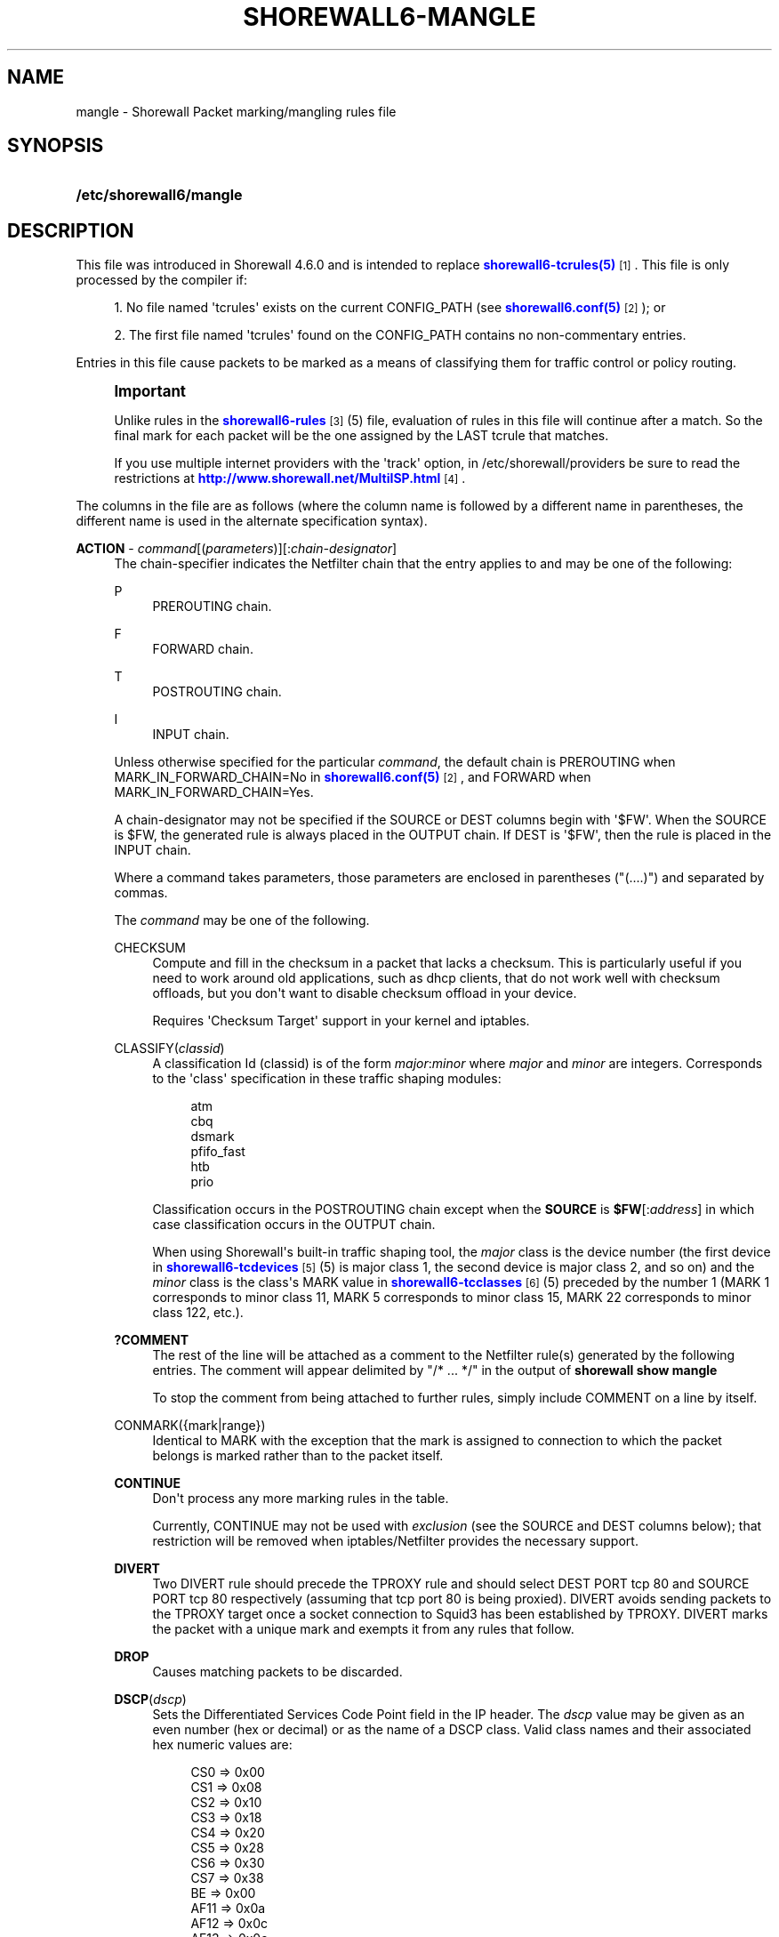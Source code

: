 '\" t
.\"     Title: shorewall6-mangle
.\"    Author: [FIXME: author] [see http://docbook.sf.net/el/author]
.\" Generator: DocBook XSL Stylesheets v1.76.1 <http://docbook.sf.net/>
.\"      Date: 08/19/2014
.\"    Manual: Configuration Files
.\"    Source: Configuration Files
.\"  Language: English
.\"
.TH "SHOREWALL6\-MANGLE" "5" "08/19/2014" "Configuration Files" "Configuration Files"
.\" -----------------------------------------------------------------
.\" * Define some portability stuff
.\" -----------------------------------------------------------------
.\" ~~~~~~~~~~~~~~~~~~~~~~~~~~~~~~~~~~~~~~~~~~~~~~~~~~~~~~~~~~~~~~~~~
.\" http://bugs.debian.org/507673
.\" http://lists.gnu.org/archive/html/groff/2009-02/msg00013.html
.\" ~~~~~~~~~~~~~~~~~~~~~~~~~~~~~~~~~~~~~~~~~~~~~~~~~~~~~~~~~~~~~~~~~
.ie \n(.g .ds Aq \(aq
.el       .ds Aq '
.\" -----------------------------------------------------------------
.\" * set default formatting
.\" -----------------------------------------------------------------
.\" disable hyphenation
.nh
.\" disable justification (adjust text to left margin only)
.ad l
.\" -----------------------------------------------------------------
.\" * MAIN CONTENT STARTS HERE *
.\" -----------------------------------------------------------------
.SH "NAME"
mangle \- Shorewall Packet marking/mangling rules file
.SH "SYNOPSIS"
.HP \w'\fB/etc/shorewall6/mangle\fR\ 'u
\fB/etc/shorewall6/mangle\fR
.SH "DESCRIPTION"
.PP
This file was introduced in Shorewall 4\&.6\&.0 and is intended to replace
\m[blue]\fBshorewall6\-tcrules(5)\fR\m[]\&\s-2\u[1]\d\s+2\&. This file is only processed by the compiler if:
.sp
.RS 4
.ie n \{\
\h'-04' 1.\h'+01'\c
.\}
.el \{\
.sp -1
.IP "  1." 4.2
.\}
No file named \*(Aqtcrules\*(Aq exists on the current CONFIG_PATH (see
\m[blue]\fBshorewall6\&.conf(5)\fR\m[]\&\s-2\u[2]\d\s+2); or
.RE
.sp
.RS 4
.ie n \{\
\h'-04' 2.\h'+01'\c
.\}
.el \{\
.sp -1
.IP "  2." 4.2
.\}
The first file named \*(Aqtcrules\*(Aq found on the CONFIG_PATH contains no non\-commentary entries\&.
.RE
.PP
Entries in this file cause packets to be marked as a means of classifying them for traffic control or policy routing\&.
.if n \{\
.sp
.\}
.RS 4
.it 1 an-trap
.nr an-no-space-flag 1
.nr an-break-flag 1
.br
.ps +1
\fBImportant\fR
.ps -1
.br
.PP
Unlike rules in the
\m[blue]\fBshorewall6\-rules\fR\m[]\&\s-2\u[3]\d\s+2(5) file, evaluation of rules in this file will continue after a match\&. So the final mark for each packet will be the one assigned by the LAST tcrule that matches\&.
.PP
If you use multiple internet providers with the \*(Aqtrack\*(Aq option, in /etc/shorewall/providers be sure to read the restrictions at
\m[blue]\fBhttp://www\&.shorewall\&.net/MultiISP\&.html\fR\m[]\&\s-2\u[4]\d\s+2\&.
.sp .5v
.RE
.PP
The columns in the file are as follows (where the column name is followed by a different name in parentheses, the different name is used in the alternate specification syntax)\&.
.PP
\fBACTION\fR \- \fIcommand\fR[(\fIparameters\fR)][:\fIchain\-designator\fR]
.RS 4
The chain\-specifier indicates the Netfilter chain that the entry applies to and may be one of the following:
.PP
P
.RS 4
PREROUTING chain\&.
.RE
.PP
F
.RS 4
FORWARD chain\&.
.RE
.PP
T
.RS 4
POSTROUTING chain\&.
.RE
.PP
I
.RS 4
INPUT chain\&.
.RE
.sp
Unless otherwise specified for the particular
\fIcommand\fR, the default chain is PREROUTING when MARK_IN_FORWARD_CHAIN=No in
\m[blue]\fBshorewall6\&.conf(5)\fR\m[]\&\s-2\u[2]\d\s+2, and FORWARD when MARK_IN_FORWARD_CHAIN=Yes\&.
.sp
A chain\-designator may not be specified if the SOURCE or DEST columns begin with \*(Aq$FW\*(Aq\&. When the SOURCE is $FW, the generated rule is always placed in the OUTPUT chain\&. If DEST is \*(Aq$FW\*(Aq, then the rule is placed in the INPUT chain\&.
.sp
Where a command takes parameters, those parameters are enclosed in parentheses ("(\&.\&.\&.\&.)") and separated by commas\&.
.sp
The
\fIcommand\fR
may be one of the following\&.
.PP
CHECKSUM
.RS 4
Compute and fill in the checksum in a packet that lacks a checksum\&. This is particularly useful if you need to work around old applications, such as dhcp clients, that do not work well with checksum offloads, but you don\*(Aqt want to disable checksum offload in your device\&.
.sp
Requires \*(AqChecksum Target\*(Aq support in your kernel and iptables\&.
.RE
.PP
CLASSIFY(\fIclassid\fR)
.RS 4
A classification Id (classid) is of the form
\fImajor\fR:\fIminor\fR
where
\fImajor\fR
and
\fIminor\fR
are integers\&. Corresponds to the \*(Aqclass\*(Aq specification in these traffic shaping modules:
.sp
.if n \{\
.RS 4
.\}
.nf
       atm
       cbq
       dsmark
       pfifo_fast
       htb
       prio
.fi
.if n \{\
.RE
.\}
.sp
Classification occurs in the POSTROUTING chain except when the
\fBSOURCE\fR
is
\fB$FW\fR[:\fIaddress\fR] in which case classification occurs in the OUTPUT chain\&.
.sp
When using Shorewall\*(Aqs built\-in traffic shaping tool, the
\fImajor\fR
class is the device number (the first device in
\m[blue]\fBshorewall6\-tcdevices\fR\m[]\&\s-2\u[5]\d\s+2(5) is major class 1, the second device is major class 2, and so on) and the
\fIminor\fR
class is the class\*(Aqs MARK value in
\m[blue]\fBshorewall6\-tcclasses\fR\m[]\&\s-2\u[6]\d\s+2(5) preceded by the number 1 (MARK 1 corresponds to minor class 11, MARK 5 corresponds to minor class 15, MARK 22 corresponds to minor class 122, etc\&.)\&.
.RE
.PP
\fB?COMMENT\fR
.RS 4
The rest of the line will be attached as a comment to the Netfilter rule(s) generated by the following entries\&. The comment will appear delimited by "/* \&.\&.\&. */" in the output of
\fBshorewall show mangle\fR
.sp
To stop the comment from being attached to further rules, simply include COMMENT on a line by itself\&.
.RE
.PP
CONMARK({mark|range})
.RS 4
Identical to MARK with the exception that the mark is assigned to connection to which the packet belongs is marked rather than to the packet itself\&.
.RE
.PP
\fBCONTINUE\fR
.RS 4
Don\*(Aqt process any more marking rules in the table\&.
.sp
Currently, CONTINUE may not be used with
\fIexclusion\fR
(see the SOURCE and DEST columns below); that restriction will be removed when iptables/Netfilter provides the necessary support\&.
.RE
.PP
\fBDIVERT\fR
.RS 4
Two DIVERT rule should precede the TPROXY rule and should select DEST PORT tcp 80 and SOURCE PORT tcp 80 respectively (assuming that tcp port 80 is being proxied)\&. DIVERT avoids sending packets to the TPROXY target once a socket connection to Squid3 has been established by TPROXY\&. DIVERT marks the packet with a unique mark and exempts it from any rules that follow\&.
.RE
.PP
\fBDROP\fR
.RS 4
Causes matching packets to be discarded\&.
.RE
.PP
\fBDSCP\fR(\fIdscp\fR)
.RS 4
Sets the
Differentiated Services Code Point
field in the IP header\&. The
\fIdscp\fR
value may be given as an even number (hex or decimal) or as the name of a DSCP class\&. Valid class names and their associated hex numeric values are:
.sp
.if n \{\
.RS 4
.\}
.nf
    CS0  => 0x00
    CS1  => 0x08
    CS2  => 0x10
    CS3  => 0x18
    CS4  => 0x20
    CS5  => 0x28
    CS6  => 0x30
    CS7  => 0x38
    BE   => 0x00
    AF11 => 0x0a
    AF12 => 0x0c
    AF13 => 0x0e
    AF21 => 0x12
    AF22 => 0x14
    AF23 => 0x16
    AF31 => 0x1a
    AF32 => 0x1c
    AF33 => 0x1e
    AF41 => 0x22
    AF42 => 0x24
    AF43 => 0x26
    EF   => 0x2e
.fi
.if n \{\
.RE
.\}
.sp
To indicate more than one class, add their hex values together and specify the result\&.
.RE
.PP
\fBIMQ\fR(\fInumber\fR)
.RS 4
Specifies that the packet should be passed to the IMQ identified by
\fInumber\fR\&. Requires IMQ Target support in your kernel and iptables\&.
.RE
.PP
\fBINLINE\fR[(\fIaction\fR)]
.RS 4
Allows you to place your own ip[6]tables matches at the end of the line following a semicolon (";")\&. If an
\fIaction\fR
is specified, the compiler procedes as if that
\fIaction\fR
had been specified in this column\&. If no action is specified, then you may include your own jump ("\-j
\fItarget\fR
[\fIoption\fR] \&.\&.\&.") after any matches specified at the end of the rule\&. If the target is not one known to Shorewall, then it must be defined as a builtin action in
\m[blue]\fBshorewall6\-actions\fR\m[]\&\s-2\u[7]\d\s+2
(5)\&.
.sp
The following rules are equivalent:
.sp
.if n \{\
.RS 4
.\}
.nf
2:P             eth0              \-         tcp 22
INLINE(2):P     eth0              \-         tcp 22
INLINE(2):P     eth0              \-                 ; \-p tcp
INLINE          eth0              \-         tcp 22  ; \-j MARK \-\-set\-mark 2
INLINE          eth0              \-                 ; \-p tcp \-j MARK \-\-set\-mark 2
.fi
.if n \{\
.RE
.\}
.sp
If INLINE_MATCHES=Yes in
\m[blue]\fBshorewall6\&.conf\fR\m[]\&\s-2\u[2]\d\s+2(5) then the third rule above can be specified as follows:
.sp
.if n \{\
.RS 4
.\}
.nf
2:P             eth0              \-                 ; \-p tcp
.fi
.if n \{\
.RE
.\}
.RE
.PP
IPMARK
.RS 4
Assigns a mark to each matching packet based on the either the source or destination IP address\&. By default, it assigns a mark value equal to the low\-order 8 bits of the source address\&. Default values are:
.RS 4
src
.RE
.RS 4
\fImask1\fR = 0xFF
.RE
.RS 4
\fImask2\fR = 0x00
.RE
.RS 4
\fIshift\fR = 0
.RE
\*(Aqsrc\*(Aq and \*(Aqdst\*(Aq specify whether the mark is to be based on the source or destination address respectively\&. The selected address is first shifted to the right by
\fIshift\fR
bits\&. The result is then LANDed with
\fImask1\fR
then LORed with
\fIma\fR\fI\fIs\fR\fR\fIk2\fR\&.
.sp
In a sense, the IPMARK target is more like an IPCLASSIFY target in that the mark value is later interpreted as a class ID\&. A packet mark is 32 bits wide; so is a class ID\&. The <major> class occupies the high\-order 16 bits and the <minor> class occupies the low\-order 16 bits\&. So the class ID 1:4ff (remember that class IDs are always in hex) is equivalent to a mark value of 0x104ff\&. Remember that Shorewall uses the interface number as the <major> number where the first interface in tcdevices has <major> number 1, the second has <major> number 2, and so on\&.
.sp
The IPMARK target assigns a mark to each matching packet based on the either the source or destination IP address\&. By default, it assigns a mark value equal to the low\-order 8 bits of the source address\&. The syntax is as follows:
\fBIPMARK\fR[([{\fBsrc\fR|\fBdst\fR}][,[\fImask1\fR][,[\fImask2\fR][,[\fIshift\fR]]]])]
Default values are:
.RS 4
\fBsrc\fR
.RE
.RS 4
\fImask1\fR = 0xFF
.RE
.RS 4
\fImask2\fR = 0x00
.RE
.RS 4
\fIshift\fR = 0
.RE
\fBsrc\fR
and
\fBdst\fR
specify whether the mark is to be based on the source or destination address respectively\&. The selected address is first shifted right by
\fIshift\fR, then LANDed with
\fImask1\fR
and then LORed with
\fImask2\fR\&. The
\fIshift\fR
argument is intended to be used primarily with IPv6 addresses\&.
.sp
Example:
IPMARK(src,0xff,0x10100)
.RS 4
Suppose that the source IP address is 192\&.168\&.4\&.3
                    = 0xc0a80403; then
.RE
.RS 4
0xc0a80403 >> 0 = 0xc0a80403
.RE
.RS 4
0xc0a80403 LAND 0xFF = 0x03
.RE
.RS 4
0x03 LOR 0x0x10100 = 0x10103 or class ID
                    1:103
.RE
It is important to realize that, while class IDs are composed of a
\fImajor\fR
and a
\fIminor\fR
value, the set of values must be unique\&. That is, the same numeric value cannot be used as both a
\fImajor\fR
and a
\fIminor\fR
number for the same interface unless class nesting occurs (which is not currently possible with Shorewall)\&. You should keep this in mind when deciding how to map IP addresses to class IDs\&.
.sp
For example, suppose that your internal network is 192\&.168\&.1\&.0/29 (host IP addresses 192\&.168\&.1\&.1 \- 192\&.168\&.1\&.6)\&. Your first notion might be to use IPMARK(src,0xFF,0x10000) so as to produce class IDs 1:1 through 1:6\&. But 1:1 is an invalid class ID since the
\fImajor\fR
and
\fIminor\fR
classes are equal\&. So you might choose instead to use IPMARK(src,0xFF,0x10100) as in the example above so that all of your
\fIminor\fR
classes will have a value > 256\&.
.RE
.PP
IP6TABLES({\fItarget\fR [\fIoption\fR \&.\&.\&.])
.RS 4
This action allows you to specify an iptables target with options (e\&.g\&., \*(AqIP6TABLES(MARK \-\-set\-xmark 0x01/0xff)\*(Aq\&. If the target is not one recognized by Shorewall, the following error message will be issued:
.RS 4
ERROR: Unknown target
                  (\fItarget\fR)
.RE
This error message may be eliminated by adding the
\fItarget\fR
as a builtin action in
\m[blue]\fBshorewall6\-actions\fR\m[]\&\s-2\u[7]\d\s+2(5)\&.
.RE
.PP
MARK({\fImark\fR|\fIrange\fR})
.RS 4
where
\fImark\fR
is a packet mark value\&.
.sp
Normally will set the mark value\&. If preceded by a vertical bar ("|"), the mark value will be logically ORed with the current mark value to produce a new mark value\&. If preceded by an ampersand ("&"), will be logically ANDed with the current mark value to produce a new mark value\&.
.sp
Both "|" and "&" require Extended MARK Target support in your kernel and iptables\&.
.sp
The mark value may be optionally followed by "/" and a mask value (used to determine those bits of the connection mark to actually be set)\&. When a mask is specified, the result of logically ANDing the mark value with the mask must be the same as the mark value\&.
.sp
A mark
\fIrange\fR
is a pair of integers separated by a dash ("\-")\&.
.sp
May be optionally followed by a slash ("/") and a mask and requires the
Statistics Match
capability in iptables and kernel\&. Marks in the specified range are assigned to packets on a round\-robin fashion\&.
.sp
When a mask is specified, the result of logically ANDing each mark value with the mask must be the same as the mark value\&. The least significant bit in the mask is used as an increment\&. For example, if \*(Aq0x200\-0x400/0xff00\*(Aq is specified, then the assigned mark values are 0x200, 0x300 and 0x400 in equal proportions\&. If no mask is specified, then ( 2 ** MASK_BITS ) \- 1 is assumed (MASK_BITS is set in
\m[blue]\fBshorewall6\&.conf\fR\m[]\&\s-2\u[2]\d\s+2(5))\&.
.RE
.PP
\fBRESTORE\fR[(/\fImask\fR)]
.RS 4
Restore the packet\*(Aqs mark from the connection\*(Aqs mark using the supplied mask if any\&. Your kernel and iptables must include CONNMARK support\&.
.RE
.PP
\fBSAME\fR
.RS 4
Some websites run applications that require multiple connections from a client browser\&. Where multiple \*(Aqbalanced\*(Aq providers are configured, this can lead to problems when some of the connections are routed through one provider and some through another\&. The SAME target allows you to work around that problem\&. SAME may be used in the PREROUTING and OUTPUT chains\&. When used in PREROUTING, it causes matching connections from an individual local system to all use the same provider\&. For example:
.sp
.if n \{\
.RS 4
.\}
.nf
#ACTION           SOURCE         DEST         PROTO      DEST
#                                                        PORT(S)
SAME:P            192\&.168\&.1\&.0/24 0\&.0\&.0\&.0/0    tcp        80,443
.fi
.if n \{\
.RE
.\}
.sp
If a host in 192\&.168\&.1\&.0/24 attempts a connection on TCP port 80 or 443 and it has sent a packet on either of those ports in the last five minutes then the new connection will use the same provider as the connection over which that last packet was sent\&.
.sp
When used in the OUTPUT chain, it causes all matching connections to an individual remote system to all use the same provider\&. For example:
.sp
.if n \{\
.RS 4
.\}
.nf
#ACTION           SOURCE         DEST         PROTO      DEST
#                                                        PORT(S)
SAME              $FW            0\&.0\&.0\&.0/0    tcp        80,443
.fi
.if n \{\
.RE
.\}
.sp
If the firewall attempts a connection on TCP port 80 or 443 and it has sent a packet on either of those ports in the last five minutes to the same remote system then the new connection will use the same provider as the connection over which that last packet was sent\&.
.RE
.PP
\fBSAVE[(/\fR\fB\fImask)\fR\fR\fB] \fR
.RS 4
Save the packet\*(Aqs mark to the connection\*(Aqs mark using the supplied mask if any\&. Your kernel and iptables must include CONNMARK support\&.
.RE
.PP
\fBTOS\fR(\fItos\fR[/\fImask\fR])
.RS 4
Sets the
Type of Service
field in the IP header\&. The
\fItos\fR
value may be given as an number (hex or decimal) or as the name of a TOS type\&. Valid type names and their associated hex numeric values are:
.sp
.if n \{\
.RS 4
.\}
.nf
Minimize\-Delay       => 0x10,
Maximize\-Throughput  => 0x08,
Maximize\-Reliability => 0x04,
Minimize\-Cost        => 0x02,
Normal\-Service       => 0x00
.fi
.if n \{\
.RE
.\}
.sp
To indicate more than one class, add their hex values together and specify the result\&.
.sp
When
\fItos\fR
is given as a number, it may be optionally followed by \*(Aq/\*(Aq and a
\fImask\fR\&. When no
\fImask\fR
is given, the value 0xff is assumed\&. When
\fItos\fR
is given as a type name, the
\fImask\fR
0x3f is assumed\&.
.sp
The action performed is to zero out the bits specified by the
\fImask\fR, then set the bits specified by
\fItos\fR\&.
.RE
.PP
\fBTPROXY\fR([\fIport\fR][,\fIaddress\fR])
.RS 4
Transparently redirects a packet without altering the IP header\&. Requires a tproxy provider to be defined in
\m[blue]\fBshorewall6\-providers\fR\m[]\&\s-2\u[8]\d\s+2(5)\&.
.sp
There are three parameters to TPROXY \- neither is required:
.sp
.RS 4
.ie n \{\
\h'-04'\(bu\h'+03'\c
.\}
.el \{\
.sp -1
.IP \(bu 2.3
.\}
\fIport\fR
\- the port on which the proxy server is listening\&. If omitted, the original destination port\&.
.RE
.sp
.RS 4
.ie n \{\
\h'-04'\(bu\h'+03'\c
.\}
.el \{\
.sp -1
.IP \(bu 2.3
.\}
\fIaddress\fR
\- a local (to the firewall) IP address on which the proxy server is listening\&. If omitted, the IP address of the interface on which the request arrives\&.
.RE
.RE
.PP
\fBTTL\fR([\fB\-\fR|\fB+\fR]\fInumber\fR)
.RS 4
If
\fB+\fR
is included, packets matching the rule will have their TTL incremented by
\fInumber\fR\&. Similarly, if
\fB\-\fR
is included, matching packets have their TTL decremented by
\fInumber\fR\&. If neither
\fB+\fR
nor
\fB\-\fR
is given, the TTL of matching packets is set to
\fInumber\fR\&. The valid range of values for
\fInumber\fR
is 1\-255\&.
.RE
.sp
.RS 4
.ie n \{\
\h'-04' 1.\h'+01'\c
.\}
.el \{\
.sp -1
.IP "  1." 4.2
.\}
\fBTTL\fR([\fB\-\fR|\fB+\fR]\fInumber\fR)
.sp
Added in Shorewall 4\&.4\&.24\&.
.sp
Prior to Shorewall 4\&.5\&.7\&.2, may be optionally followed by
\fB:F\fR
but the resulting rule is always added to the FORWARD chain\&. Beginning with Shorewall 4\&.5\&.7\&.s, it may be optionally followed by
\fB:P\fR, in which case the rule is added to the PREROUTING chain\&.
.sp
If
\fB+\fR
is included, packets matching the rule will have their TTL incremented by
\fInumber\fR\&. Similarly, if
\fB\-\fR
is included, matching packets have their TTL decremented by
\fInumber\fR\&. If neither
\fB+\fR
nor
\fB\-\fR
is given, the TTL of matching packets is set to
\fInumber\fR\&. The valid range of values for
\fInumber\fR
is 1\-255\&.
.RE
.RE
.PP
\fBSOURCE\fR \- {\fB\-\fR|{\fIinterface\fR|\fB$FW\fR}|[{\fIinterface\fR|\fB$FW\fR}:]\fIaddress\-or\-range\fR[\fB,\fR\fIaddress\-or\-range\fR]\&.\&.\&.}[\fIexclusion\fR]
.RS 4
May be:
.sp
.RS 4
.ie n \{\
\h'-04' 1.\h'+01'\c
.\}
.el \{\
.sp -1
.IP "  1." 4.2
.\}
An interface name \- matches traffic entering the firewall on the specified interface\&. May not be used in classify rules or in rules using the :T chain qualifier\&.
.RE
.sp
.RS 4
.ie n \{\
\h'-04' 2.\h'+01'\c
.\}
.el \{\
.sp -1
.IP "  2." 4.2
.\}
A comma\-separated list of host or network IP addresses or MAC addresses\&.
\fBThis form will not match traffic that originates on the firewall itself unless either <major><minor> or the :T chain qualifier is used in the ACTION column\&.\fR
.sp
Examples:.RS 4
0\&.0\&.0\&.0/0
.RE
.sp
.RS 4
192\&.168\&.1\&.0/24, 172\&.20\&.4\&.0/24
.RE
.RE
.sp
.RS 4
.ie n \{\
\h'-04' 3.\h'+01'\c
.\}
.el \{\
.sp -1
.IP "  3." 4.2
.\}
An interface name followed by a colon (":") followed by a comma\-separated list of host or network IP addresses or MAC addresses\&. May not be used in classify rules or in rules using the :T chain qualifier\&.
.RE
.sp
.RS 4
.ie n \{\
\h'-04' 4.\h'+01'\c
.\}
.el \{\
.sp -1
.IP "  4." 4.2
.\}
$FW optionally followed by a colon (":") and a comma\-separated list of host or network IP addresses\&. Matches packets originating on the firewall\&. May not be used with a chain qualifier (:P, :F, etc\&.) in the ACTION column\&.
.RE
.sp
MAC addresses must be prefixed with "~" and use "\-" as a separator\&.
.sp
Example: ~00\-A0\-C9\-15\-39\-78
.sp
You may exclude certain hosts from the set already defined through use of an
\fIexclusion\fR
(see
\m[blue]\fBshorewall6\-exclusion\fR\m[]\&\s-2\u[9]\d\s+2(5))\&.
.RE
.PP
\fBDEST\fR \- {\fB\-\fR|{\fIinterface\fR|$FW}|[\fI{interface\fR|$FW}:]\fIaddress\-or\-range\fR[\fB,\fR\fIaddress\-or\-range\fR]\&.\&.\&.}[\fIexclusion\fR]
.RS 4
May be:
.sp
.RS 4
.ie n \{\
\h'-04' 1.\h'+01'\c
.\}
.el \{\
.sp -1
.IP "  1." 4.2
.\}
An interface name\&. May not be used in the PREROUTING chain (:P in the mark column or no chain qualifier and MARK_IN_FORWARD_CHAIN=No in
\m[blue]\fBshorewall6\&.conf\fR\m[]\&\s-2\u[2]\d\s+2
(5))\&. The interface name may be optionally followed by a colon (":") and an IP address list\&.
.RE
.sp
.RS 4
.ie n \{\
\h'-04' 2.\h'+01'\c
.\}
.el \{\
.sp -1
.IP "  2." 4.2
.\}
A comma\-separated list of host or network IP addresses\&. The list may include ip address ranges if your kernel and iptables include iprange support\&.
.RE
.sp
.RS 4
.ie n \{\
\h'-04' 3.\h'+01'\c
.\}
.el \{\
.sp -1
.IP "  3." 4.2
.\}
Beginning with Shorewall 4\&.4\&.13, $FW may be specified by itself or qualified by an address list\&. This causes marking to occur in the INPUT chain\&.
.RE
.sp
You may exclude certain hosts from the set already defined through use of an
\fIexclusion\fR
(see
\m[blue]\fBshorewall6\-exclusion\fR\m[]\&\s-2\u[9]\d\s+2(5))\&.
.RE
.PP
\fBPROTO\fR \- {\fB\-\fR|\fB{tcp:syn\fR|\fBipp2p\fR|\fBipp2p:udp\fR|\fBipp2p:all\fR|\fIprotocol\-number\fR|\fIprotocol\-name\fR|\fBall}[,\&.\&.\&.]}\fR
.RS 4
Protocol \-
\fBipp2p\fR
requires ipp2p match support in your kernel and iptables\&.
.sp
Beginning with Shorewall 4\&.5\&.12, this column can accept a comma\-separated list of protocols\&.
.RE
.PP
\fBPORT(S)\fR (dport) \- [\fB\-\fR|\fIport\-name\-number\-or\-range\fR[\fB,\fR\fIport\-name\-number\-or\-range\fR]\&.\&.\&.]
.RS 4
Optional destination Ports\&. A comma\-separated list of Port names (from services(5)),
\fIport number\fRs or
\fIport range\fRs; if the protocol is
\fBicmp\fR, this column is interpreted as the destination icmp\-type(s)\&. ICMP types may be specified as a numeric type, a numeric type and code separated by a slash (e\&.g\&., 3/4), or a typename\&. See
\m[blue]\fBhttp://www\&.shorewall\&.net/configuration_file_basics\&.htm#ICMP\fR\m[]\&\s-2\u[10]\d\s+2\&.
.sp
If the protocol is
\fBipp2p\fR, this column is interpreted as an ipp2p option without the leading "\-\-" (example
\fBbit\fR
for bit\-torrent)\&. If no PORT is given,
\fBipp2p\fR
is assumed\&.
.sp
An entry in this field requires that the PROTO column specify icmp (1), tcp (6), udp (17), sctp (132) or udplite (136)\&. Use \*(Aq\-\*(Aq if any of the following field is supplied\&.
.RE
.PP
\fBSOURCE PORT(S)\fR (sport) \- [\fB\-\fR|\fIport\-name\-number\-or\-range\fR[\fB,\fR\fIport\-name\-number\-or\-range\fR]\&.\&.\&.]
.RS 4
Optional source port(s)\&. If omitted, any source port is acceptable\&. Specified as a comma\-separated list of port names, port numbers or port ranges\&.
.sp
An entry in this field requires that the PROTO column specify tcp (6), udp (17), sctp (132) or udplite (136)\&. Use \*(Aq\-\*(Aq if any of the following fields is supplied\&.
.sp
Beginning with Shorewall 4\&.5\&.15, you may place \*(Aq=\*(Aq in this column, provided that the DEST PORT(S) column is non\-empty\&. This causes the rule to match when either the source port or the destination port in a packet matches one of the ports specified in DEST PORTS(S)\&. Use of \*(Aq=\*(Aq requires multi\-port match in your iptables and kernel\&.
.RE
.PP
\fBUSER\fR \- [\fB!\fR][\fIuser\-name\-or\-number\fR][\fB:\fR\fIgroup\-name\-or\-number\fR][\fB+\fR\fIprogram\-name\fR]
.RS 4
This optional column may only be non\-empty if the SOURCE is the firewall itself\&.
.sp
When this column is non\-empty, the rule applies only if the program generating the output is running under the effective
\fIuser\fR
and/or
\fIgroup\fR
specified (or is NOT running under that id if "!" is given)\&.
.sp
Examples:
.PP
joe
.RS 4
program must be run by joe
.RE
.PP
:kids
.RS 4
program must be run by a member of the \*(Aqkids\*(Aq group
.RE
.PP
!:kids
.RS 4
program must not be run by a member of the \*(Aqkids\*(Aq group
.RE
.PP
+upnpd
.RS 4
#program named upnpd
.if n \{\
.sp
.\}
.RS 4
.it 1 an-trap
.nr an-no-space-flag 1
.nr an-break-flag 1
.br
.ps +1
\fBImportant\fR
.ps -1
.br
The ability to specify a program name was removed from Netfilter in kernel version 2\&.6\&.14\&.
.sp .5v
.RE
.RE
.RE
.PP
\fBTEST\fR \- [\fB!\fR]\fIvalue\fR[/\fImask\fR][\fB:C\fR]
.RS 4
Optional \- Defines a test on the existing packet or connection mark\&. The rule will match only if the test returns true\&.
.sp
If you don\*(Aqt want to define a test but need to specify anything in the following columns, place a "\-" in this field\&.
.PP
!
.RS 4
Inverts the test (not equal)
.RE
.PP
\fIvalue\fR
.RS 4
Value of the packet or connection mark\&.
.RE
.PP
\fImask\fR
.RS 4
A mask to be applied to the mark before testing\&.
.RE
.PP
\fB:C\fR
.RS 4
Designates a connection mark\&. If omitted, the packet mark\*(Aqs value is tested\&.
.RE
.RE
.PP
\fBLENGTH\fR \- [\fIlength\fR|[\fImin\fR]\fB:\fR[\fImax\fR]]
.RS 4
Optional \- packet payload length\&. This field, if present allow you to match the length of a packet payload (Layer 4 data ) against a specific value or range of values\&. You must have iptables length support for this to work\&. A range is specified in the form
\fImin\fR:\fImax\fR
where either
\fImin\fR
or
\fImax\fR
(but not both) may be omitted\&. If
\fImin\fR
is omitted, then 0 is assumed; if
\fImax\fR
is omitted, than any packet that is
\fImin\fR
or longer will match\&.
.RE
.PP
\fBTOS\fR \- \fItos\fR
.RS 4
Type of service\&. Either a standard name, or a numeric value to match\&.
.sp
.if n \{\
.RS 4
.\}
.nf
         \fBMinimize\-Delay\fR (16)
         \fBMaximize\-Throughput\fR (8)
         \fBMaximize\-Reliability\fR (4)
         \fBMinimize\-Cost\fR (2)
         \fBNormal\-Service\fR (0)
.fi
.if n \{\
.RE
.\}
.RE
.PP
\fBCONNBYTES\fR \- [!]\fImin\fR:[\fImax\fR[:{\fBO\fR|\fBR\fR|\fBB\fR}[:{\fBB\fR|\fBP\fR|\fBA\fR}]]]
.RS 4
Optional connection Bytes; defines a byte or packet range that the connection must fall within in order for the rule to match\&.
.sp
A packet matches if the the packet/byte count is within the range defined by
\fImin\fR
and
\fImax\fR
(unless ! is given in which case, a packet matches if the packet/byte count is not within the range)\&.
\fImin\fR
is an integer which defines the beginning of the byte/packet range\&.
\fImax\fR
is an integer which defines the end of the byte/packet range; if omitted, only the beginning of the range is checked\&. The first letter gives the direction which the range refers to:\fBO\fR \- The original direction of the connection\&. .sp \- The opposite direction from the original connection\&. .sp \fBB\fR \- The total of both directions\&.
.sp
If omitted,
\fBB\fR
is assumed\&.
.sp
The second letter determines what the range refers to\&.\fBB\fR \- Bytes .sp \fBP\fR \- Packets .sp \fBA\fR \- Average packet size\&.If omitted,
\fBB\fR
is assumed\&.
.RE
.PP
\fBHELPER \- \fR\fIhelper\fR
.RS 4
Names a Netfilter protocol
helper
module such as
\fBftp\fR,
\fBsip\fR,
\fBamanda\fR, etc\&. A packet will match if it was accepted by the named helper module\&.
.sp
Example: Mark all FTP data connections with mark 4:
.sp
.if n \{\
.RS 4
.\}
.nf
#ACTION   SOURCE    DEST      PROTO   PORT(S)    SOURCE  USER TEST LENGTH TOS CONNBYTES HELPER
#                                                PORT(S)
4:T       0\&.0\&.0\&.0/0 0\&.0\&.0\&.0/0 TCP     \-          \-       \-    \-    \-      \-   \-         ftp
.fi
.if n \{\
.RE
.\}
.RE
.PP
\fBHEADERS \- [!][any:|exactly:]\fR\fIheader\-list \fR
.RS 4
The
\fIheader\-list\fR
consists of a comma\-separated list of headers from the following list\&.
.PP
\fBauth\fR, \fBah\fR, or \fB51\fR
.RS 4
Authentication Headers
extension header\&.
.RE
.PP
\fBesp\fR, or \fB50\fR
.RS 4
Encrypted Security Payload
extension header\&.
.RE
.PP
\fBhop\fR, \fBhop\-by\-hop\fR or \fB0\fR
.RS 4
Hop\-by\-hop options extension header\&.
.RE
.PP
\fBroute\fR, \fBipv6\-route\fR or \fB41\fR
.RS 4
IPv6 Route extension header\&.
.RE
.PP
\fBfrag\fR, \fBipv6\-frag\fR or \fB44\fR
.RS 4
IPv6 fragmentation extension header\&.
.RE
.PP
\fBnone\fR, \fBipv6\-nonxt\fR or \fB59\fR
.RS 4
No next header
.RE
.PP
\fBproto\fR, \fBprotocol\fR or \fB255\fR
.RS 4
Any protocol header\&.
.RE
.sp
If
\fBany:\fR
is specified, the rule will match if any of the listed headers are present\&. If
\fBexactly:\fR
is specified, the will match packets that exactly include all specified headers\&. If neither is given,
\fBany:\fR
is assumed\&.
.sp
If
\fB!\fR
is entered, the rule will match those packets which would not be matched when
\fB!\fR
is omitted\&.
.RE
.PP
\fBPROBABILITY\fR \- [\fIprobability\fR]
.RS 4
Added in Shorewall 4\&.5\&.0\&. When non\-empty, requires the
Statistics Match
capability in your kernel and ip6tables and causes the rule to match randomly but with the given
\fIprobability\fR\&. The
\fIprobability\fR
is a number 0 <
\fIprobability\fR
<= 1 and may be expressed at up to 8 decimal points of precision\&.
.RE
.PP
\fBDSCP \-\fR [[!]\fIdscp\fR]
.RS 4
Added in Shorewall 4\&.5\&.1\&. When non\-empty, match packets whose
Differentiated Service Code Point
field matches the supplied value (when \*(Aq!\*(Aq is given, the rule matches packets whose DSCP field does not match the supplied value)\&. The
\fIdscp\fR
value may be given as an even number (hex or decimal) or as the name of a DSCP class\&. Valid class names and their associated hex numeric values are:
.sp
.if n \{\
.RS 4
.\}
.nf
    CS0  => 0x00
    CS1  => 0x08
    CS2  => 0x10
    CS3  => 0x18
    CS4  => 0x20
    CS5  => 0x28
    CS6  => 0x30
    CS7  => 0x38
    BE   => 0x00
    AF11 => 0x0a
    AF12 => 0x0c
    AF13 => 0x0e
    AF21 => 0x12
    AF22 => 0x14
    AF23 => 0x16
    AF31 => 0x1a
    AF32 => 0x1c
    AF33 => 0x1e
    AF41 => 0x22
    AF42 => 0x24
    AF43 => 0x26
    EF   => 0x2e
.fi
.if n \{\
.RE
.\}
.RE
.PP
\fBSTATE\fR \-\- {\fBNEW\fR|\fBRELATED\fR|\fBESTABLISHED\fR|\fBINVALID\fR} [,\&.\&.\&.]
.RS 4
The rule will only match if the packet\*(Aqs connection is in one of the listed states\&.
.RE
.PP
\fBTIME\fR \- \fItimeelement\fR[&\fItimeelement\fR\&.\&.\&.]
.RS 4
Added in Shorewall 4\&.6\&.2\&.
.sp
May be used to limit the rule to a particular time period each day, to particular days of the week or month, or to a range defined by dates and times\&. Requires time match support in your kernel and ip6tables\&.
.sp
\fItimeelement\fR
may be:
.PP
timestart=\fIhh\fR:\fImm\fR[:\fIss\fR]
.RS 4
Defines the starting time of day\&.
.RE
.PP
timestop=\fIhh\fR:\fImm\fR[:\fIss\fR]
.RS 4
Defines the ending time of day\&.
.RE
.PP
utc
.RS 4
Times are expressed in Greenwich Mean Time\&.
.RE
.PP
localtz
.RS 4
Deprecated by the Netfilter team in favor of
\fBkerneltz\fR\&. Times are expressed in Local Civil Time (default)\&.
.RE
.PP
kerneltz
.RS 4
Added in Shorewall 4\&.5\&.2\&. Times are expressed in Local Kernel Time (requires iptables 1\&.4\&.12 or later)\&.
.RE
.PP
weekdays=ddd[,ddd]\&.\&.\&.
.RS 4
where
\fIddd\fR
is one of
\fBMon\fR,
\fBTue\fR,
\fBWed\fR,
\fBThu\fR,
\fBFri\fR,
\fBSat\fR
or
\fBSun\fR
.RE
.PP
monthdays=dd[,dd],\&.\&.\&.
.RS 4
where
\fIdd\fR
is an ordinal day of the month
.RE
.PP
datestart=\fIyyyy\fR[\-\fImm\fR[\-\fIdd\fR[\fBT\fR\fIhh\fR[:\fImm\fR[:\fIss\fR]]]]]
.RS 4
Defines the starting date and time\&.
.RE
.PP
datestop=\fIyyyy\fR[\-\fImm\fR[\-\fIdd\fR[\fBT\fR\fIhh\fR[:\fImm\fR[:\fIss\fR]]]]]
.RS 4
Defines the ending date and time\&.
.RE
.RE
.SH "EXAMPLE"
.PP
Example 1:
.RS 4
Mark all ICMP echo traffic with packet mark 1\&. Mark all peer to peer traffic with packet mark 4\&.
.sp
This is a little more complex than otherwise expected\&. Since the ipp2p module is unable to determine all packets in a connection are P2P packets, we mark the entire connection as P2P if any of the packets are determined to match\&.
.sp
We assume packet/connection mark 0 means unclassified\&.
.sp
.if n \{\
.RS 4
.\}
.nf
       #ACTION    SOURCE    DEST         PROTO   PORT(S)       SOURCE  USER    TEST
       #                                                       PORT(S)
       MARK(1):T  ::/0      ::/0         icmp    echo\-request
       MARK(1):T  ::/0      ::/0         icmp    echo\-reply
       RESTORE:T  ::/0      ::/0         all     \-             \-       \-       0
       CONTINUE:T ::/0      ::/0         all     \-             \-       \-       !0
       MARK(4):T  ::/0      ::/0         ipp2p:all
       SAVE:T     ::/0      ::/0         all     \-             \-       \-       !0
.fi
.if n \{\
.RE
.\}
.sp
If a packet hasn\*(Aqt been classified (packet mark is 0), copy the connection mark to the packet mark\&. If the packet mark is set, we\*(Aqre done\&. If the packet is P2P, set the packet mark to 4\&. If the packet mark has been set, save it to the connection mark\&.
.RE
.SH "FILES"
.PP
/etc/shorewall6/mangle
.SH "SEE ALSO"
.PP
\m[blue]\fBhttp://www\&.shorewall\&.net/traffic_shaping\&.htm\fR\m[]\&\s-2\u[11]\d\s+2
.PP
\m[blue]\fBhttp://www\&.shorewall\&.net/MultiISP\&.html\fR\m[]\&\s-2\u[4]\d\s+2
.PP
\m[blue]\fBhttp://www\&.shorewall\&.net/PacketMarking\&.html\fR\m[]\&\s-2\u[12]\d\s+2
.PP
\m[blue]\fBhttp://www\&.shorewall\&.net/configuration_file_basics\&.htm#Pairs\fR\m[]\&\s-2\u[13]\d\s+2
.PP
shorewall6(8), shorewall6\-accounting(5), shorewall6\-actions(5), shorewall6\-blacklist(5), shorewall6\-ecn(5), shorewall6\-exclusion(5), shorewall6\-hosts(5), shorewall6_interfaces(5), shorewall6\-ipsets(5), shorewall6\-maclist(5), shorewall6\-masq(5), shorewall6\-nat(5), shorewall6\-netmap(5), shorewall6\-params(5), shorewall6\-policy(5), shorewall6\-providers(5), shorewall6\-proxyarp(5), shorewall6\-rtrules(5), shorewall6\-routestopped(5), shorewall6\-rules(5), shorewall6\&.conf(5), shorewall6\-secmarks(5), shorewall6\-tcclasses(5), shorewall6\-tcdevices(5), shorewall6\-tos(5), shorewall6\-tunnels(5), shorewall6\-zones(5)
.SH "NOTES"
.IP " 1." 4
shorewall6-tcrules(5)
.RS 4
\%http://www.shorewall.net/manpages6/shorewall6-tcrules.html
.RE
.IP " 2." 4
shorewall6.conf(5)
.RS 4
\%http://www.shorewall.net/manpages6/shorewall6.conf.html
.RE
.IP " 3." 4
shorewall6-rules
.RS 4
\%http://www.shorewall.net/manpages6/shorewall6-rules.html
.RE
.IP " 4." 4
http://www.shorewall.net/MultiISP.html
.RS 4
\%http://www.shorewall.net/MultiISP.html
.RE
.IP " 5." 4
shorewall6-tcdevices
.RS 4
\%http://www.shorewall.net/manpages6/shorewall6-tcdevices.html
.RE
.IP " 6." 4
shorewall6-tcclasses
.RS 4
\%http://www.shorewall.net/manpages6/shorewall6-tcclasses.html
.RE
.IP " 7." 4
shorewall6-actions
.RS 4
\%http://www.shorewall.net/manpages6/shorewall6-actions.html
.RE
.IP " 8." 4
shorewall6-providers
.RS 4
\%http://www.shorewall.net/manpages6/shorewall6-providers.html
.RE
.IP " 9." 4
shorewall6-exclusion
.RS 4
\%http://www.shorewall.net/manpages6/shorewall6-exclusion.html
.RE
.IP "10." 4
http://www.shorewall.net/configuration_file_basics.htm#ICMP
.RS 4
\%http://www.shorewall.net/configuration_file_basics.htm#ICMP
.RE
.IP "11." 4
http://www.shorewall.net/traffic_shaping.htm
.RS 4
\%http://www.shorewall.net/traffic_shaping.htm
.RE
.IP "12." 4
http://www.shorewall.net/PacketMarking.html
.RS 4
\%http://www.shorewall.net/PacketMarking.html
.RE
.IP "13." 4
http://www.shorewall.net/configuration_file_basics.htm#Pairs
.RS 4
\%http://www.shorewall.net/configuration_file_basics.htm#Pairs
.RE
